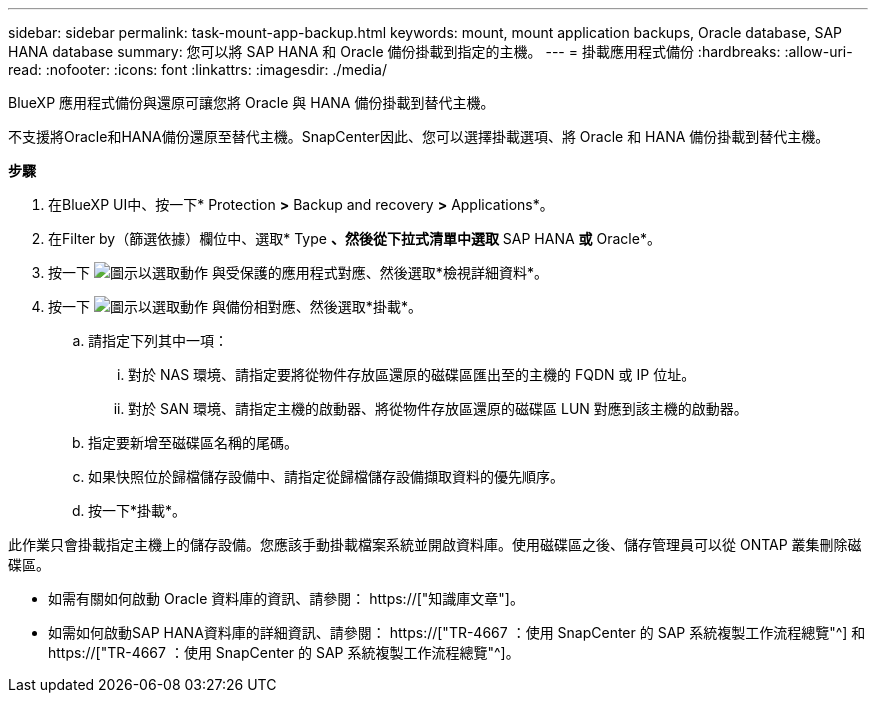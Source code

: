 ---
sidebar: sidebar 
permalink: task-mount-app-backup.html 
keywords: mount, mount application backups, Oracle database, SAP HANA database 
summary: 您可以將 SAP HANA 和 Oracle 備份掛載到指定的主機。 
---
= 掛載應用程式備份
:hardbreaks:
:allow-uri-read: 
:nofooter: 
:icons: font
:linkattrs: 
:imagesdir: ./media/


[role="lead"]
BlueXP 應用程式備份與還原可讓您將 Oracle 與 HANA 備份掛載到替代主機。

不支援將Oracle和HANA備份還原至替代主機。SnapCenter因此、您可以選擇掛載選項、將 Oracle 和 HANA 備份掛載到替代主機。

*步驟*

. 在BlueXP UI中、按一下* Protection *>* Backup and recovery *>* Applications*。
. 在Filter by（篩選依據）欄位中、選取* Type *、然後從下拉式清單中選取* SAP HANA *或* Oracle*。
. 按一下 image:icon-action.png["圖示以選取動作"] 與受保護的應用程式對應、然後選取*檢視詳細資料*。
. 按一下 image:icon-action.png["圖示以選取動作"] 與備份相對應、然後選取*掛載*。
+
.. 請指定下列其中一項：
+
... 對於 NAS 環境、請指定要將從物件存放區還原的磁碟區匯出至的主機的 FQDN 或 IP 位址。
... 對於 SAN 環境、請指定主機的啟動器、將從物件存放區還原的磁碟區 LUN 對應到該主機的啟動器。


.. 指定要新增至磁碟區名稱的尾碼。
.. 如果快照位於歸檔儲存設備中、請指定從歸檔儲存設備擷取資料的優先順序。
.. 按一下*掛載*。




此作業只會掛載指定主機上的儲存設備。您應該手動掛載檔案系統並開啟資料庫。使用磁碟區之後、儲存管理員可以從 ONTAP 叢集刪除磁碟區。

* 如需有關如何啟動 Oracle 資料庫的資訊、請參閱： https://["知識庫文章"]。
* 如需如何啟動SAP HANA資料庫的詳細資訊、請參閱： https://["TR-4667 ：使用 SnapCenter 的 SAP 系統複製工作流程總覽"^] 和 https://["TR-4667 ：使用 SnapCenter 的 SAP 系統複製工作流程總覽"^]。

